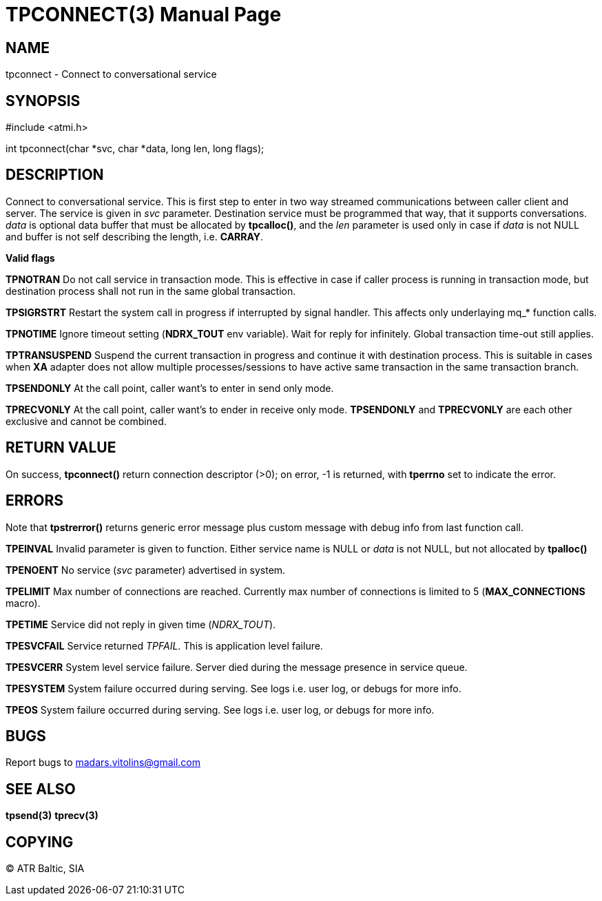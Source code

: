 TPCONNECT(3)
============
:doctype: manpage


NAME
----
tpconnect - Connect to conversational service


SYNOPSIS
--------
#include <atmi.h>

int tpconnect(char *svc, char *data, long len, long flags);


DESCRIPTION
-----------
Connect to conversational service. This is first step to enter in two way streamed communications between caller client and server. The service is given in 'svc' parameter. Destination service must be programmed that way, that it supports conversations. 'data' is optional data buffer that must be allocated by *tpcalloc()*, and the 'len' parameter is used only in case if 'data' is not NULL and buffer is not self describing the length, i.e. *CARRAY*.

*Valid flags*

*TPNOTRAN* Do not call service in transaction mode. This is effective in case if caller process is running in transaction mode, but destination process shall not run in the same global transaction.

*TPSIGRSTRT* Restart the system call in progress if interrupted by signal handler. This affects only underlaying mq_* function calls.

*TPNOTIME* Ignore timeout setting (*NDRX_TOUT* env variable). Wait for reply for infinitely. Global transaction time-out still applies.

*TPTRANSUSPEND* Suspend the current transaction in progress and continue it with destination process. This is suitable in cases when *XA* adapter does not allow multiple processes/sessions to have active same transaction in the same transaction branch. 

*TPSENDONLY* At the call point, caller want's to enter in send only mode.

*TPRECVONLY*  At the call point, caller want's to ender in receive only mode. *TPSENDONLY* and *TPRECVONLY* are each other exclusive and cannot be combined.

RETURN VALUE
------------
On success, *tpconnect()* return connection descriptor (>0); on error, -1 is returned, with *tperrno* set to indicate the error.


ERRORS
------
Note that *tpstrerror()* returns generic error message plus custom message with debug info from last function call.

*TPEINVAL* Invalid parameter is given to function. Either service name is NULL or 'data' is not NULL, but not allocated by *tpalloc()*

*TPENOENT* No service ('svc' parameter) advertised in system.

*TPELIMIT* Max number of connections are reached. Currently max number of connections is limited to 5 (*MAX_CONNECTIONS* macro).

*TPETIME* Service did not reply in given time ('NDRX_TOUT'). 

*TPESVCFAIL* Service returned 'TPFAIL'. This is application level failure.

*TPESVCERR* System level service failure. Server died during the message presence in service queue.

*TPESYSTEM* System failure occurred during serving. See logs i.e. user log, or debugs for more info.

*TPEOS* System failure occurred during serving. See logs i.e. user log, or debugs for more info.

BUGS
----
Report bugs to madars.vitolins@gmail.com

SEE ALSO
--------
*tpsend(3)* *tprecv(3)*

COPYING
-------
(C) ATR Baltic, SIA

